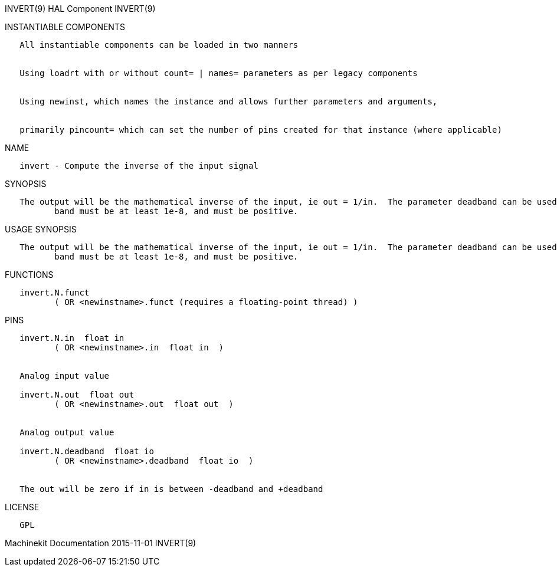 INVERT(9) HAL Component INVERT(9)

INSTANTIABLE COMPONENTS

----------------------------------------------------------------------------------------------------
   All instantiable components can be loaded in two manners


   Using loadrt with or without count= | names= parameters as per legacy components


   Using newinst, which names the instance and allows further parameters and arguments,


   primarily pincount= which can set the number of pins created for that instance (where applicable)
----------------------------------------------------------------------------------------------------

NAME

---------------------------------------------------
   invert - Compute the inverse of the input signal
---------------------------------------------------

SYNOPSIS

----------------------------------------------------------------------------------------------------------------------------------------------------------------------------------------------------------
   The output will be the mathematical inverse of the input, ie out = 1/in.  The parameter deadband can be used to control how close to 0 the denominator can be before the output is clamped to 0.  dead‐
          band must be at least 1e-8, and must be positive.
----------------------------------------------------------------------------------------------------------------------------------------------------------------------------------------------------------

USAGE SYNOPSIS

----------------------------------------------------------------------------------------------------------------------------------------------------------------------------------------------------------
   The output will be the mathematical inverse of the input, ie out = 1/in.  The parameter deadband can be used to control how close to 0 the denominator can be before the output is clamped to 0.  dead‐
          band must be at least 1e-8, and must be positive.
----------------------------------------------------------------------------------------------------------------------------------------------------------------------------------------------------------

FUNCTIONS

-----------------------------------------------------------------------
   invert.N.funct
          ( OR <newinstname>.funct (requires a floating-point thread) )
-----------------------------------------------------------------------

PINS

----------------------------------------------------------------
   invert.N.in  float in
          ( OR <newinstname>.in  float in  )


   Analog input value

   invert.N.out  float out
          ( OR <newinstname>.out  float out  )


   Analog output value

   invert.N.deadband  float io
          ( OR <newinstname>.deadband  float io  )


   The out will be zero if in is between -deadband and +deadband
----------------------------------------------------------------

LICENSE

------
   GPL
------

Machinekit Documentation 2015-11-01 INVERT(9)
